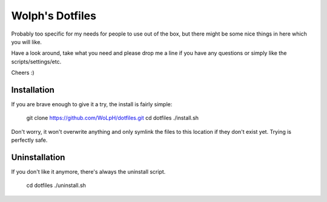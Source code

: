 Wolph's Dotfiles
------------------------------------------------------------------------------

Probably too specific for my needs for people to use out of the box, but there
might be some nice things in here which you will like.

Have a look around, take what you need and please drop me a line if you have
any questions or simply like the scripts/settings/etc.

Cheers :)

Installation
==============================================================================

If you are brave enough to give it a try, the install is fairly simple:

    git clone https://github.com/WoLpH/dotfiles.git
    cd dotfiles
    ./install.sh

Don't worry, it won't overwrite anything and only symlink the files to this
location if they don't exist yet. Trying is perfectly safe.

Uninstallation
==============================================================================

If you don't like it anymore, there's always the uninstall script.

    cd dotfiles
    ./uninstall.sh

